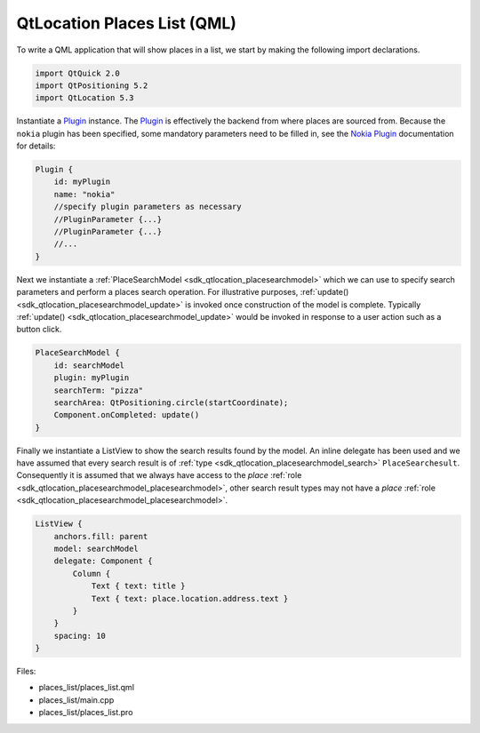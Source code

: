 .. _sdk_qtlocation_places_list_(qml):

QtLocation Places List (QML)
============================



To write a QML application that will show places in a list, we start by making the following import declarations.

.. code:: qml

    import QtQuick 2.0
    import QtPositioning 5.2
    import QtLocation 5.3

Instantiate a `Plugin </sdk/apps/qml/QtLocation/location-places-qml/#plugin>`_  instance. The `Plugin </sdk/apps/qml/QtLocation/location-places-qml/#plugin>`_  is effectively the backend from where places are sourced from. Because the ``nokia`` plugin has been specified, some mandatory parameters need to be filled in, see the `Nokia Plugin </sdk/apps/qml/QtLocation/location-plugin-nokia/#mandatory-parameters>`_  documentation for details:

.. code:: qml

    Plugin {
        id: myPlugin
        name: "nokia"
        //specify plugin parameters as necessary
        //PluginParameter {...}
        //PluginParameter {...}
        //...
    }

Next we instantiate a :ref:`PlaceSearchModel <sdk_qtlocation_placesearchmodel>` which we can use to specify search parameters and perform a places search operation. For illustrative purposes, :ref:`update() <sdk_qtlocation_placesearchmodel_update>` is invoked once construction of the model is complete. Typically :ref:`update() <sdk_qtlocation_placesearchmodel_update>` would be invoked in response to a user action such as a button click.

.. code:: qml

    PlaceSearchModel {
        id: searchModel
        plugin: myPlugin
        searchTerm: "pizza"
        searchArea: QtPositioning.circle(startCoordinate);
        Component.onCompleted: update()
    }

Finally we instantiate a ListView to show the search results found by the model. An inline delegate has been used and we have assumed that every search result is of :ref:`type <sdk_qtlocation_placesearchmodel_search>` ``PlaceSearchesult``. Consequently it is assumed that we always have access to the *place* :ref:`role <sdk_qtlocation_placesearchmodel_placesearchmodel>`, other search result types may not have a *place* :ref:`role <sdk_qtlocation_placesearchmodel_placesearchmodel>`.

.. code:: qml

    ListView {
        anchors.fill: parent
        model: searchModel
        delegate: Component {
            Column {
                Text { text: title }
                Text { text: place.location.address.text }
            }
        }
        spacing: 10
    }

Files:

-  places\_list/places\_list.qml
-  places\_list/main.cpp
-  places\_list/places\_list.pro

